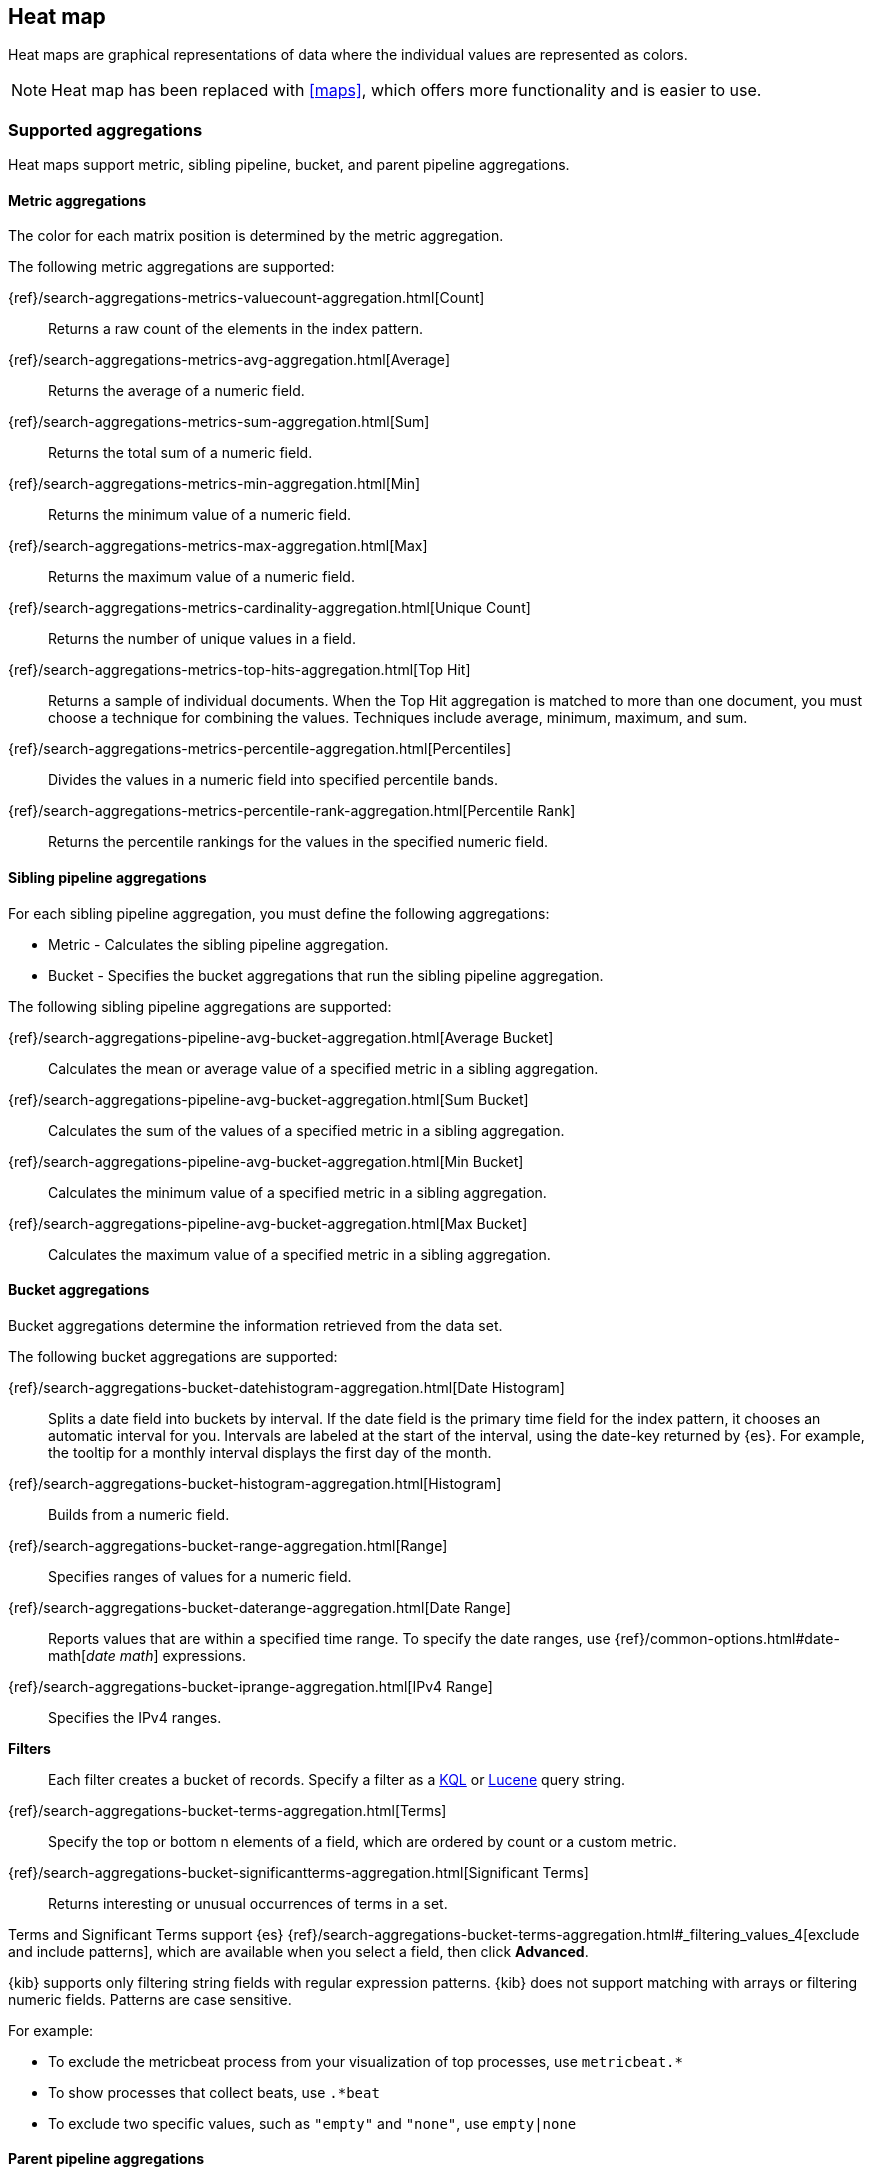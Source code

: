 [[heatmap]]
== Heat map

Heat maps are graphical representations of data where the individual values are represented as colors.

NOTE: Heat map has been replaced with <<maps>>, which offers more functionality and is easier to use.

[float]
[[heatmap-aggregation]]
=== Supported aggregations

Heat maps support metric, sibling pipeline, bucket, and parent pipeline aggregations.

[float]
[[heatmap-metric-aggregation]]
==== Metric aggregations

The color for each matrix position is determined by the metric aggregation.

The following metric aggregations are supported:

{ref}/search-aggregations-metrics-valuecount-aggregation.html[Count]:: Returns a raw count of
the elements in the index pattern.

{ref}/search-aggregations-metrics-avg-aggregation.html[Average]:: Returns the average of a numeric
field.

{ref}/search-aggregations-metrics-sum-aggregation.html[Sum]:: Returns the total sum of a numeric
field.

{ref}/search-aggregations-metrics-min-aggregation.html[Min]:: Returns the minimum value of a
numeric field.

{ref}/search-aggregations-metrics-max-aggregation.html[Max]:: Returns the maximum value of a
numeric field.

{ref}/search-aggregations-metrics-cardinality-aggregation.html[Unique Count]:: Returns
the number of unique values in a field.

{ref}/search-aggregations-metrics-top-hits-aggregation.html[Top Hit]:: Returns a sample of individual documents. When the Top Hit aggregation is matched to more than one document, you must choose a technique for combining the values. Techniques include average, minimum, maximum, and sum.

{ref}/search-aggregations-metrics-percentile-aggregation.html[Percentiles]:: Divides the
values in a numeric field into specified percentile bands.

{ref}/search-aggregations-metrics-percentile-rank-aggregation.html[Percentile Rank]:: Returns the percentile rankings for the values in the specified numeric field.

[float]
[[heatmap-sibling-pipeline]]
==== Sibling pipeline aggregations

For each sibling pipeline aggregation, you must define the following aggregations:

* Metric - Calculates the sibling pipeline aggregation.

* Bucket - Specifies the bucket aggregations that run the sibling pipeline aggregation.

The following sibling pipeline aggregations are supported:

{ref}/search-aggregations-pipeline-avg-bucket-aggregation.html[Average Bucket]:: Calculates the mean or average value of a specified metric in a sibling aggregation.

{ref}/search-aggregations-pipeline-avg-bucket-aggregation.html[Sum Bucket]:: Calculates the sum of the values of a specified metric in a sibling aggregation.

{ref}/search-aggregations-pipeline-avg-bucket-aggregation.html[Min Bucket]:: Calculates the minimum value of a specified metric in a sibling aggregation.

{ref}/search-aggregations-pipeline-avg-bucket-aggregation.html[Max Bucket]:: Calculates the maximum value of a specified metric in a sibling aggregation.

[float]
[[heatmap-bucket-aggregation]]
==== Bucket aggregations

Bucket aggregations determine the information retrieved from the data set.

The following bucket aggregations are supported:

{ref}/search-aggregations-bucket-datehistogram-aggregation.html[Date Histogram]:: Splits a date field into buckets by interval. If the date field is the primary time field for the index pattern, it chooses an automatic interval for you. Intervals are labeled at the start of the interval, using the date-key returned by {es}. For example, the tooltip for a monthly interval displays the first day of the month.

{ref}/search-aggregations-bucket-histogram-aggregation.html[Histogram]:: Builds from a numeric field.

{ref}/search-aggregations-bucket-range-aggregation.html[Range]:: Specifies ranges of values for a numeric field.

{ref}/search-aggregations-bucket-daterange-aggregation.html[Date Range]:: Reports values that are within a specified time range. To specify the date ranges, use {ref}/common-options.html#date-math[_date math_] expressions.

{ref}/search-aggregations-bucket-iprange-aggregation.html[IPv4 Range]:: Specifies the IPv4 ranges.

*Filters*:: Each filter creates a bucket of records. Specify a filter as a
<<kuery-query, KQL>> or <<lucene-query, Lucene>> query string.

{ref}/search-aggregations-bucket-terms-aggregation.html[Terms]:: Specify the top or bottom n elements of a field, which are ordered by count or a custom metric.

{ref}/search-aggregations-bucket-significantterms-aggregation.html[Significant Terms]:: Returns interesting or unusual occurrences of terms in a set.

Terms and Significant Terms support {es} {ref}/search-aggregations-bucket-terms-aggregation.html#_filtering_values_4[exclude and include patterns], which
are available when you select a field, then click *Advanced*.

{kib} supports only filtering string fields with regular expression patterns. {kib} does not support matching with arrays or filtering numeric fields.
Patterns are case sensitive.

For example:

* To exclude the metricbeat process from your visualization of top processes, use `metricbeat.*`
* To show processes that collect beats, use `.*beat`
* To exclude two specific values, such as `"empty"` and `"none"`, use `empty|none`

[float]
[[heatmap-parent-pipeline]]
==== Parent pipeline aggregations

For each parent pipeline aggregation, you must define the metric aggregations that calculates the parent pipeline aggregation. The metric can include an existing metric, or a new metric.

You can nest parent pipeline aggregations. For example, when you want to generate a third derivative.

The following parent pipeline aggregations are supported:

{ref}/search-aggregations-pipeline-derivative-aggregation.html[Derivative]:: Calculates the derivative of specific metrics.

{ref}/search-aggregations-pipeline-cumulative-sum-aggregation.html[Cumulative Sum]:: Calculates the cumulative sum of a specified metric in a parent histogram.

{ref}/search-aggregations-pipeline-movavg-aggregation.html[Moving Average]:: Slides a window across the data and emits the average value of the window.

{ref}/search-aggregations-pipeline-serialdiff-aggregation.html[Serial Diff]:: Values in a time series data set are subtracted from itself at different time ranges.

[float]
[[heatmap-advanced-aggregation]]
==== JSON input

Add JSON-formatted properties that merges with the aggregation
definition.

For example, implement an {es} {ref}/search-aggregations.html[Script Value Source] that replaces
the value in the metric:

[source,shell]
{ "script" : "doc['grade'].value * 1.2" }

The availability of these options varies depending on the aggregation
you choose.

[float]
[[navigate-heatmap]]
=== Change the color ranges

When only one color displays on the heat map, you might need to change the color ranges.

To specify the number of color ranges:

. Click *Options*.

. Enter the *Number of colors* to display.

To specify custom ranges:

. Click *Options*.

. Select *Use custom ranges*.

. Enter the ranges to display.

